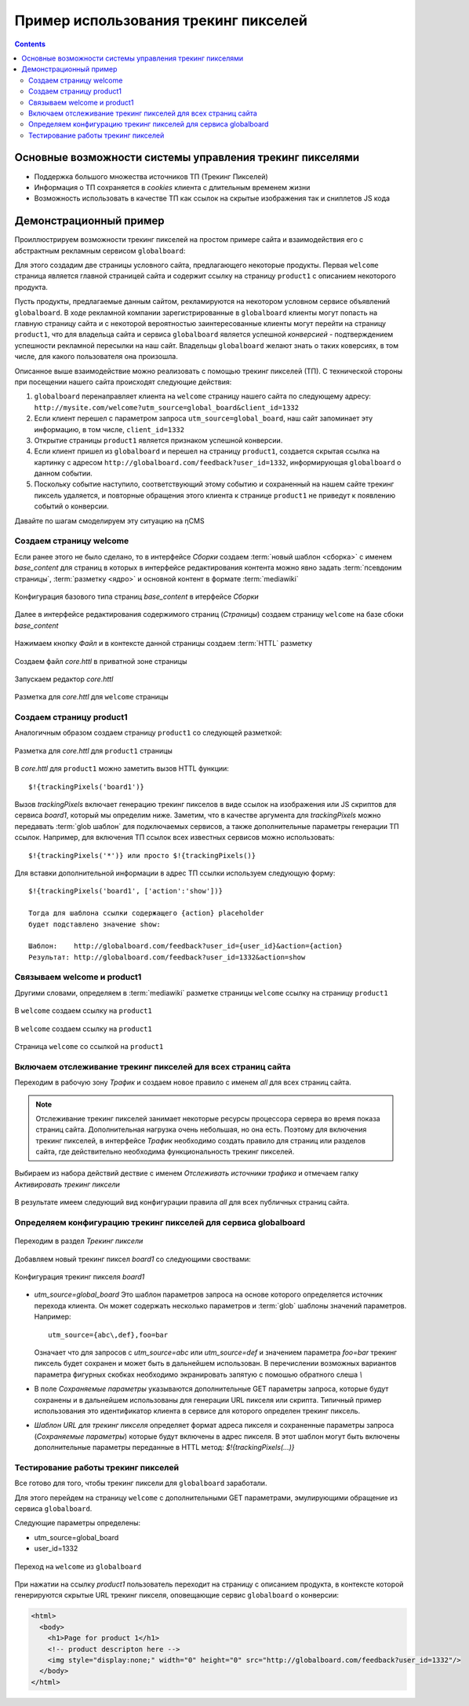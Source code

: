 .. _tracking_pixels:

Пример использования трекинг пикселей
=====================================

.. contents::


Основные возможности системы управления трекинг пикселями
---------------------------------------------------------

* Поддержка большого множества источников ТП (Трекинг Пикселей)
* Информация о ТП сохраняется в `cookies`  клиента с длительным временем жизни
* Возможность использовать в качестве ТП как ссылок на скрытые изображения так и сниплетов JS кода


Демонстрационный пример
-----------------------

Проиллюстрируем возможности трекинг пикселей на простом примере сайта
и взаимодействия его с абстрактным рекламным сервисом ``globalboard``:

Для этого создадим две страницы условного сайта, предлагающего некоторые
продукты. Первая ``welcome`` страница является главной страницей сайта
и содержит ссылку на страницу ``product1`` с описанием некоторого продукта.

Пусть продукты, предлагаемые данным сайтом, рекламируются на некотором условном сервисе
объявлений ``globalboard``. В ходе рекламной компании зарегистрированные в ``globalboard`` клиенты
могут попасть на главную страницу сайта и с некоторой вероятностью
заинтересованные клиенты могут перейти на страницу ``product1``,
что для владельца сайта и сервиса ``globalboard`` является успешной `конверсией`
- подтверждением успешности рекламной пересылки на наш сайт. Владельцы ``globalboard``
желают знать о таких коверсиях, в том числе, для какого пользователя она произошла.

Описанное выше взаимодействие можно реализовать с помощью трекинг пикселей (ТП).
С технической стороны при посещении нашего сайта происходят следующие действия:

1. ``globalboard`` перенаправляет клиента на ``welcome`` страницу нашего сайта по
   следующему адресу: ``http://mysite.com/welcome?utm_source=global_board&client_id=1332``
2. Если клиент перешел с параметром запроса ``utm_source=global_board``, наш сайт
   запоминает эту информацию, в том числе, ``client_id=1332``
3. Открытие страницы ``product1`` является признаком успешной конверсии.
4. Если клиент пришел из ``globalboard`` и перешел на страницу ``product1``,
   создается скрытая ссылка на картинку с адресом ``http://globalboard.com/feedback?user_id=1332``,
   информирующая ``globalboard``  о данном событии.
5. Поскольку событие наступило, соответствующий этому событию и сохраненный на нашем сайте трекинг пиксель
   удаляется, и повторные обращения этого клиента к странице ``product1`` не приведут к появлению
   событий о конверсии.

Давайте по шагам смоделируем эту ситуацию на ηCMS

Создаем страницу welcome
************************

Если ранее этого не было сделано, то в интерфейсе `Сборки` создаем :term:`новый шаблон <сборка>` с именем `base_content`
для страниц в которых в интерфейсе редактирования контента можно явно
задать :term:`псевдоним страницы`, :term:`разметку <ядро>` и основной контент
в формате :term:`mediawiki`


.. figure:: img/tp_img1.png
    :align: center

    Конфигурация базового типа страниц  `base_content`  в итерфейсе `Сборки`


Далее в интерфейсе редактирования содержимого страниц (`Страницы`)
создаем страницу ``welcome`` на базе сбоки `base_content`

.. figure:: img/tp_img4.png
    :align: center

    Нажимаем кнопку `Файл` и в контексте данной страницы создаем :term:`HTTL` разметку


.. figure:: img/tp_img5.png
    :align: center

    Создаем файл `core.httl` в приватной зоне страницы


.. figure:: img/tp_img6.png
    :align: center

    Запускаем редактор `core.httl`


.. figure:: img/tp_img8.png
    :align: center

    Разметка для `core.httl`  для ``welcome`` страницы

Создаем страницу product1
*************************

Аналогичным образом создаем страницу ``product1`` со
следующей разметкой:

.. figure:: img/tp_img7.png
    :align: center

    Разметка для `core.httl`  для ``product1`` страницы

В `core.httl`  для ``product1`` можно заметить вызов HTTL функции::

    $!{trackingPixels('board1')}

Вызов `trackingPixels` включает генерацию трекинг пикселов в виде ссылок на изображения или JS
скриптов для сервиса `board1`, который мы определим ниже. Заметим, что в качестве аргумента для `trackingPixels`
можно передавать :term:`glob шаблон` для подключаемых сервисов, а также дополнительные
параметры генерации ТП ссылок. Например, для включения ТП ссылок всех
известных сервисов можно использовать::

      $!{trackingPixels('*')} или просто $!{trackingPixels()}

Для вставки дополнительной информации в адрес ТП ссылки используем следующую форму::

     $!{trackingPixels('board1', ['action':'show'])}

     Тогда для шаблона ссылки содержащего {action} placeholder
     будет подставлено значение show:

     Шаблон:    http://globalboard.com/feedback?user_id={user_id}&action={action}
     Результат: http://globalboard.com/feedback?user_id=1332&action=show


Связываем welcome и product1
****************************

Другими словами, определяем в :term:`mediawiki` разметке
страницы ``welcome`` ссылку на страницу  ``product1``


.. figure:: img/tp_img9.png
    :align: center

    В ``welcome`` создаем ссылку на ``product1``

.. figure:: img/tp_img10.png
    :align: center

    В ``welcome`` создаем ссылку на ``product1``


.. figure:: img/tp_img11.png
    :align: center

    Страница ``welcome`` со ссылкой на ``product1``

Включаем отслеживание трекинг пикселей для всех страниц сайта
*************************************************************

Переходим в рабочую зону `Трафик` и создаем новое правило с именем `all`
для всех страниц сайта.

.. note::

     Отслеживание трекинг пикселей занимает некоторые ресурсы процессора сервера
     во время показа страниц сайта. Дополнительная нагрузка очень небольшая,
     но она есть. Поэтому для включения трекинг пикселей, в интерфейсе `Трафик` необходимо
     создать правило для страниц или разделов сайта, где действительно
     необходима функциональность трекинг пикселей.

.. figure:: img/tp_img13.png
    :align: center

    Выбираем из набора действий дествие с именем `Отслеживать источники трафика`
    и отмечаем галку `Активировать трекинг пиксели`

.. figure:: img/tp_img14.png
    :align: center

    В результате имеем следующий вид конфигурации правила `all` для всех
    публичных страниц сайта.


Определяем конфигурацию трекинг пикселей для сервиса globalboard
****************************************************************

.. figure:: img/tp_img15.png
    :align: center

    Переходим в раздел `Трекинг пиксели`


Добавляем новый трекинг пиксел `board1` со следующими своствами:

.. figure:: img/tp_img16.png
    :align: center

    Конфигурация трекинг пикселя `board1`


*  `utm_source=global_board` Это шаблон параметров запроса на основе
   которого определяется источник перехода клиента. Он может содержать
   несколько параметров и :term:`glob` шаблоны значений параметров.
   Например::

    utm_source={abc\,def},foo=bar

   Означает что для запросов с `utm_source=abc` или `utm_source=def` и
   значением параметра `foo=bar` трекинг пиксель будет сохранен и
   может быть в дальнейшем использован. В перечислении возможных
   вариантов параметра фигурных скобках необходимо экранировать
   запятую с помошью обратного слеша `\\`

* В поле `Сохраняемые параметры` указываются дополнительные
  GET параметры запроса, которые будут сохранены и в дальнейшем
  использованы для генерации URL пикселя или скрипта. Типичный
  пример использования это идентификатор клиента в сервисе для
  которого определен трекинг пиксель.

* `Шаблон URL для трекинг пикселя` определяет формат адреса пикселя
  и сохраненные параметры запроса (`Сохраняемые параметры`)
  которые будут включены в адрес пикселя.
  В этот шаблон могут быть включены дополнительные параметры
  переданные в HTTL метод: `$!{trackingPixels(...)}`

Тестирование работы трекинг пикселей
************************************

Все готово для того, чтобы трекинг пиксели для ``globalboard`` заработали.

Для этого перейдем на страницу ``welcome`` с дополнительными GET параметрами,
эмулирующими обращение из сервиса ``globalboard``.

Следующие параметры определены:

* utm_source=global_board
* user_id=1332

.. figure:: img/tp_img18.png
    :align: center

    Переход на ``welcome`` из ``globalboard``

При нажатии на ссылку `product1` пользователь переходит на
страницу с описанием продукта, в контексте которой генерируются
скрытые URL трекинг пикселя, оповещающие сервис ``globalboard``
о конверсии:

.. code-block:: html

    <html>
      <body>
        <h1>Page for product 1</h1>
        <!-- product descripton here -->
        <img style="display:none;" width="0" height="0" src="http://globalboard.com/feedback?user_id=1332"/>
      </body>
    </html>
